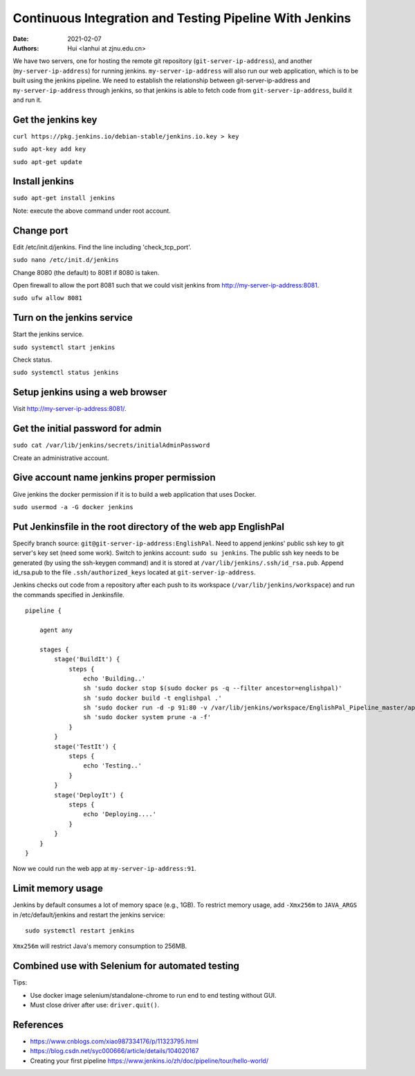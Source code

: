 Continuous Integration and Testing Pipeline With Jenkins
==========================================================

:Date: 2021-02-07
:Authors: Hui <lanhui at zjnu.edu.cn>


We have two servers, one for hosting the remote git repository
(``git-server-ip-address``), and another (``my-server-ip-address``) for
running jenkins.  ``my-server-ip-address`` will also run our web
application, which is to be built using the jenkins pipeline.  We need to
establish the relationship between git-server-ip-address and
``my-server-ip-address`` through jenkins, so that jenkins is able to fetch
code from ``git-server-ip-address``, build it and run it.


Get the jenkins key
---------------------


``curl https://pkg.jenkins.io/debian-stable/jenkins.io.key > key``

``sudo apt-key add key``

``sudo apt-get update``



Install jenkins
--------------------

``sudo apt-get install jenkins``


Note: execute the above command under root account.




Change port
-----------------

Edit /etc/init.d/jenkins.  Find the line including 'check_tcp_port'.

``sudo nano /etc/init.d/jenkins``

Change 8080 (the default) to 8081 if 8080 is taken.

Open firewall to allow the port 8081 such that we could visit jenkins from http://my-server-ip-address:8081.

``sudo ufw allow 8081``

Turn on the jenkins service
----------------------------------

Start the jenkins service.

``sudo systemctl start jenkins``

Check status.

``sudo systemctl status jenkins``


Setup jenkins using a web browser
-------------------------------------

Visit http://my-server-ip-address:8081/.


Get the initial password for admin
--------------------------------------------

``sudo cat /var/lib/jenkins/secrets/initialAdminPassword``

Create an administrative account.


Give account name jenkins proper permission
-----------------------------------------------

Give jenkins the docker permission if it is to build a web application that uses Docker.

``sudo usermod -a -G docker jenkins``


Put Jenkinsfile in the root directory of the web app EnglishPal
-----------------------------------------------------------------

Specify branch source: ``git@git-server-ip-address:EnglishPal``.
Need to append jenkins' public ssh key to git server's key set (need some work).
Switch to jenkins account: ``sudo su jenkins``.
The public ssh key needs to be generated (by using the ssh-keygen command) and it is stored at ``/var/lib/jenkins/.ssh/id_rsa.pub``.
Append id_rsa.pub to the file ``.ssh/authorized_keys`` located at ``git-server-ip-address``.

Jenkins checks out code from a repository after each push to its
workspace (``/var/lib/jenkins/workspace``) and run the commands specified
in Jenkinsfile.


::
   
    pipeline {
    
        agent any
    
        stages {
            stage('BuildIt') {
                steps {
                    echo 'Building..'
                    sh 'sudo docker stop $(sudo docker ps -q --filter ancestor=englishpal)'
                    sh 'sudo docker build -t englishpal .'
                    sh 'sudo docker run -d -p 91:80 -v /var/lib/jenkins/workspace/EnglishPal_Pipeline_master/app/static/frequency:/app/static/frequency -t englishpal'
                    sh 'sudo docker system prune -a -f'
                }
            }
            stage('TestIt') {
                steps {
                    echo 'Testing..'
                }
            }
            stage('DeployIt') {
                steps {
                    echo 'Deploying....'
                }
            }
        }
    }
    

Now we could run the web app at ``my-server-ip-address:91``.


Limit memory usage
-------------------

Jenkins by default consumes a lot of memory space (e.g., 1GB).  To
restrict memory usage, add ``-Xmx256m`` to ``JAVA_ARGS`` in
/etc/default/jenkins and restart the jenkins service::

  sudo systemctl restart jenkins

``Xmx256m`` will restrict Java's memory consumption to 256MB.


Combined use with Selenium for automated testing
--------------------------------------------------

Tips:

- Use docker image selenium/standalone-chrome to run end to end testing without GUI.
- Must close driver after use: ``driver.quit()``.
  



References
-------------------


- https://www.cnblogs.com/xiao987334176/p/11323795.html

- https://blog.csdn.net/syc000666/article/details/104020167

- Creating your first pipeline https://www.jenkins.io/zh/doc/pipeline/tour/hello-world/

